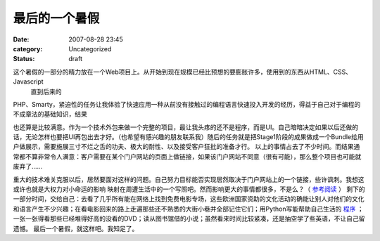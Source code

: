最后的一个暑假
################
:date: 2007-08-28 23:45
:category: Uncategorized
:status: draft

这个暑假的一部分的精力放在一个Web项目上。从开始到现在规模已经比预想的要膨胀许多，使用到的东西从HTML、CSS、Javascript
 直到后来的

PHP、Smarty，紧迫性的任务让我体验了快速应用一种从前没有接触过的编程语言快速投入开发的经历，得益于自己对于编程的不成章法的基础知识，结果

也还算是比较满意。作为一个技术外包来做一个完整的项目，最让我头疼的还不是程序，而是UI。自己暗暗决定如果以后还做的话，无论怎样也要把UI再包出去才好。（也希望有感兴趣的朋友联系我）随后的任务就是把Stage1阶段的成果做成一个Bundle给用户做展示，需要施展三寸不烂之舌的功夫、极大的耐性、以及接受客户狂批的准备才行。
以上的事情占去了不少时间。而结果通常都不算非常令人满意：客户需要在某个门户网站的页面上做链接，如果该门户网站不同意（很有可能），那么整个项目也可能就废弃了......

重大的技术难关克服以后，居然要面对这样的问题。自己努力目标能否实现居然取决于门户网站上的一个链接，些许讽刺。我想这或许也就是大权力对小命运的影响
映射在周遭生活中的一个写照吧。然而影响更大的事情都很多，不是么？（ `参考阅读`_ ）
剩下的一部分时间，交给自己：去看了几乎所有能在网络上找到免费电影专场，这些欧洲国家资助的文化活动的确能让别人对他们的文化和语言产生不少兴趣；在看电影回来的路上走遍那些还不熟悉的大街小巷并全部记住它们；用Python写能帮助自己生活的 `程序`_ ；一张一张得看那些已经堆得好高的没看的DVD；读从图书馆借的小说；虽然看来时间比较紧凑，还是抽空学了些英语，不让自己留遗憾。
最后一个暑假，就这样吧。我知足了。

.. _参考阅读: http://www.dapenti.com/blog/more.asp?name=xilei&id=6786
.. _程序: http://cnborn.net/blog/2007/08/sparkle.html
